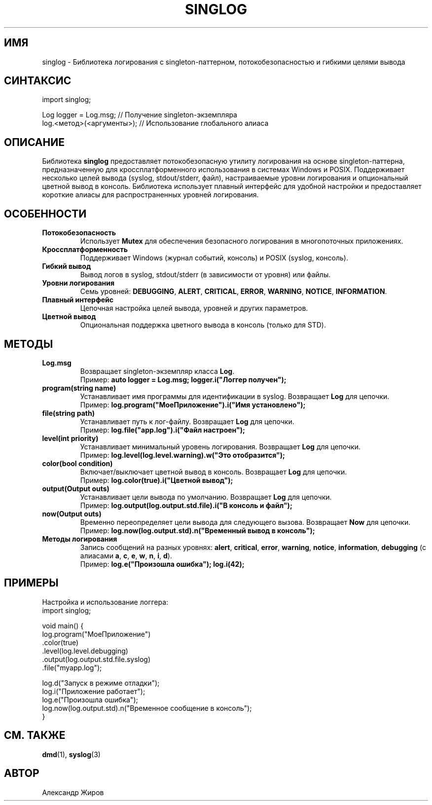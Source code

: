 .\" Страница руководства для библиотеки singlog
.TH SINGLOG 3 "23 марта 2025" "singlog" "Руководство программиста"
.SH ИМЯ
singlog \- Библиотека логирования с singleton-паттерном, потокобезопасностью и гибкими целями вывода

.SH СИНТАКСИС
.nf
import singlog;

Log logger = Log.msg;  // Получение singleton-экземпляра
log.<метод>(<аргументы>);  // Использование глобального алиаса
.fi

.SH ОПИСАНИЕ
Библиотека \fBsinglog\fR предоставляет потокобезопасную утилиту логирования на основе singleton-паттерна, предназначенную для кроссплатформенного использования в системах Windows и POSIX. Поддерживает несколько целей вывода (syslog, stdout/stderr, файл), настраиваемые уровни логирования и опциональный цветной вывод в консоль. Библиотека использует плавный интерфейс для удобной настройки и предоставляет короткие алиасы для распространенных уровней логирования.

.SH ОСОБЕННОСТИ
.TP
.B Потокобезопасность
Использует \fBMutex\fR для обеспечения безопасного логирования в многопоточных приложениях.
.TP
.B Кроссплатформенность
Поддерживает Windows (журнал событий, консоль) и POSIX (syslog, консоль).
.TP
.B Гибкий вывод
Вывод логов в syslog, stdout/stderr (в зависимости от уровня) или файлы.
.TP
.B Уровни логирования
Семь уровней: \fBDEBUGGING\fR, \fBALERT\fR, \fBCRITICAL\fR, \fBERROR\fR, \fBWARNING\fR, \fBNOTICE\fR, \fBINFORMATION\fR.
.TP
.B Плавный интерфейс
Цепочная настройка целей вывода, уровней и других параметров.
.TP
.B Цветной вывод
Опциональная поддержка цветного вывода в консоль (только для STD).

.SH МЕТОДЫ
.TP
.B Log.msg
Возвращает singleton-экземпляр класса \fBLog\fR.
.RS
Пример: \fBauto logger = Log.msg; logger.i("Логгер получен");\fR
.RE
.TP
.B program(string name)
Устанавливает имя программы для идентификации в syslog. Возвращает \fBLog\fR для цепочки.
.RS
Пример: \fBlog.program("МоеПриложение").i("Имя установлено");\fR
.RE
.TP
.B file(string path)
Устанавливает путь к лог-файлу. Возвращает \fBLog\fR для цепочки.
.RS
Пример: \fBlog.file("app.log").i("Файл настроен");\fR
.RE
.TP
.B level(int priority)
Устанавливает минимальный уровень логирования. Возвращает \fBLog\fR для цепочки.
.RS
Пример: \fBlog.level(log.level.warning).w("Это отобразится");\fR
.RE
.TP
.B color(bool condition)
Включает/выключает цветной вывод в консоль. Возвращает \fBLog\fR для цепочки.
.RS
Пример: \fBlog.color(true).i("Цветной вывод");\fR
.RE
.TP
.B output(Output outs)
Устанавливает цели вывода по умолчанию. Возвращает \fBLog\fR для цепочки.
.RS
Пример: \fBlog.output(log.output.std.file).i("В консоль и файл");\fR
.RE
.TP
.B now(Output outs)
Временно переопределяет цели вывода для следующего вызова. Возвращает \fBNow\fR для цепочки.
.RS
Пример: \fBlog.now(log.output.std).n("Временный вывод в консоль");\fR
.RE
.TP
.B Методы логирования
Запись сообщений на разных уровнях: \fBalert\fR, \fBcritical\fR, \fBerror\fR, \fBwarning\fR, \fBnotice\fR, \fBinformation\fR, \fBdebugging\fR (с алиасами \fBa\fR, \fBc\fR, \fBe\fR, \fBw\fR, \fBn\fR, \fBi\fR, \fBd\fR).
.RS
Пример: \fBlog.e("Произошла ошибка"); log.i(42);\fR
.RE

.SH ПРИМЕРЫ
Настройка и использование логгера:
.nf
import singlog;

void main() {
    log.program("МоеПриложение")
       .color(true)
       .level(log.level.debugging)
       .output(log.output.std.file.syslog)
       .file("myapp.log");

    log.d("Запуск в режиме отладки");
    log.i("Приложение работает");
    log.e("Произошла ошибка");
    log.now(log.output.std).n("Временное сообщение в консоль");
}
.fi

.SH СМ. ТАКЖЕ
.BR dmd (1),
.BR syslog (3)

.SH АВТОР
Александр Жиров

